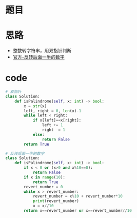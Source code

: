 * 题目
#+DOWNLOADED: file:/var/folders/73/53s3wczx1l32608prn_fdgrm0000gn/T/TemporaryItems/（screencaptureui正在存储文稿，已完成49）/截屏2020-07-13 下午3.00.37.png @ 2020-07-13 15:00:40
[[file:Screen-Pictures/%E9%A2%98%E7%9B%AE/2020-07-13_15-00-40_%E6%88%AA%E5%B1%8F2020-07-13%20%E4%B8%8B%E5%8D%883.00.37.png]]
* 思路
+ 整数转字符串，用双指针判断
+ [[https://leetcode-cn.com/problems/palindrome-number/solution/hui-wen-shu-by-leetcode-solution/][官方-反转后面一半的数字]]
* code
#+BEGIN_SRC python
# 双指针
class Solution:
    def isPalindrome(self, x: int) -> bool:
        x = str(x)
        left, right = 0, len(x)-1
        while left < right:
            if x[left]==x[right]:
                left += 1
                right -= 1
            else:
                return False
        return True

# 反转后面一半的数字
class Solution:
    def isPalindrome(self, x: int) -> bool:
        if x < 0 or (x>0 and x%10==0):
            return False
        if x in range(10):
            return True
        revert_number = 0
        while x > revert_number:
            revert_number = x%10 + revert_number*10
            print(revert_number)
            x = x//10
        return x==revert_number or x==revert_number//10
#+END_SRC
